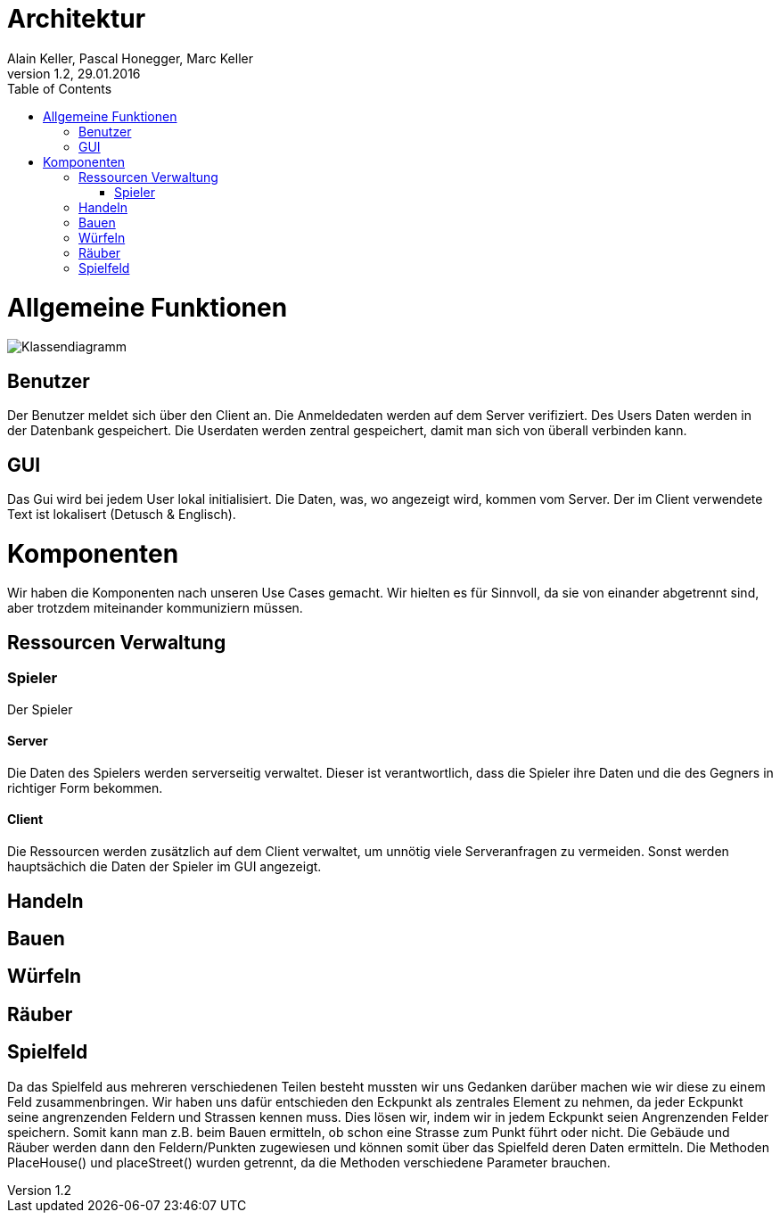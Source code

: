 Architektur
===========
Alain Keller, Pascal Honegger, Marc Keller 
Version 1.2, 29.01.2016
:toc:

= Allgemeine Funktionen

image:Klassendiagramm.png[Klassendiagramm]

== Benutzer
Der Benutzer meldet sich über den Client an. Die Anmeldedaten werden auf dem Server verifiziert. Des Users Daten werden in der Datenbank gespeichert. Die Userdaten werden zentral gespeichert, damit man sich von überall verbinden kann.

== GUI
Das Gui wird bei jedem User lokal initialisiert. Die Daten, was, wo angezeigt wird, kommen vom Server. Der im Client verwendete Text ist lokalisert (Detusch & Englisch). 

= Komponenten
Wir haben die Komponenten nach unseren Use Cases gemacht. Wir hielten es für Sinnvoll, da sie von einander abgetrennt sind, aber trotzdem miteinander kommuniziern müssen. 

== Ressourcen Verwaltung

=== Spieler
Der Spieler 

==== Server
Die Daten des Spielers werden serverseitig verwaltet. Dieser ist verantwortlich,  dass die Spieler ihre Daten und die des Gegners in richtiger Form bekommen.

==== Client
Die Ressourcen werden zusätzlich auf dem Client verwaltet, um unnötig viele Serveranfragen zu vermeiden. Sonst werden hauptsächich die Daten der Spieler im GUI angezeigt.

== Handeln

== Bauen

== Würfeln

== Räuber

== Spielfeld
Da das Spielfeld aus mehreren verschiedenen Teilen besteht mussten wir uns Gedanken darüber machen wie wir diese zu einem Feld zusammenbringen. Wir haben uns dafür entschieden den Eckpunkt als zentrales Element zu nehmen, da jeder Eckpunkt seine angrenzenden Feldern und Strassen kennen muss. Dies lösen wir, indem wir in jedem Eckpunkt seien Angrenzenden Felder speichern. Somit kann man z.B. beim Bauen ermitteln, ob schon eine Strasse zum Punkt führt oder nicht. Die Gebäude und Räuber werden dann den Feldern/Punkten zugewiesen und können somit über das Spielfeld deren Daten ermitteln.
Die Methoden PlaceHouse() und placeStreet() wurden getrennt, da die Methoden verschiedene Parameter brauchen. 